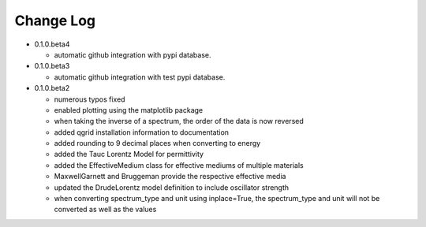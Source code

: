 Change Log
==========

- 0.1.0.beta4

  - automatic github integration with pypi database. 

- 0.1.0.beta3

  - automatic github integration with test pypi database.

- 0.1.0.beta2

  - numerous typos fixed

  - enabled plotting using the matplotlib package

  - when taking the inverse of a spectrum, the order of the data is now reversed

  - added qgrid installation information to documentation

  - added rounding to 9 decimal places when converting to energy

  - added the Tauc Lorentz Model for permittivity

  - added the EffectiveMedium class for effective mediums of multiple materials

  - MaxwellGarnett and Bruggeman provide the respective effective media

  - updated the DrudeLorentz model definition to include oscillator strength

  - when converting spectrum_type and unit using inplace=True, the spectrum_type
    and unit will not be converted as well as the values
